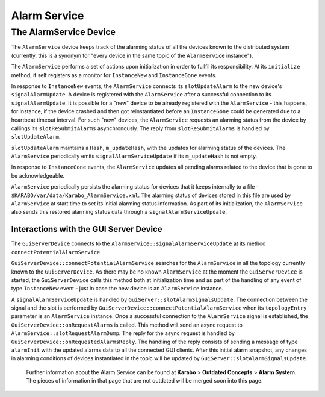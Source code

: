 *************
Alarm Service
*************

The AlarmService Device
=======================

The ``AlarmService`` device keeps track of the alarming status of all the devices
known to the distributed system (currently, this is a synonym for "every device in 
the same topic of the ``AlarmService`` instance").

The ``AlarmService`` performs a set of actions upon initialization in order to 
fullfil its responsibility. At its ``initialize`` method, it self registers as a 
monitor for ``InstanceNew`` and ``InstanceGone`` events.

In response to ``InstanceNew`` events, the ``AlarmService`` connects its 
``slotUpdateAlarm`` to the new device's ``signalAlarmUpdate``.  A device is 
registered with the ``AlarmService`` after a successful connection to its 
``signalAlarmUpdate``. It is possible for a "new" device to be already registered
with the ``AlarmService`` - this happens, for instance, if the device crashed and
then got reinstantiated before an ``InstanceGone`` could be generated due to a 
heartbeat timeout interval. For such "new" devices, the ``AlarmService`` requests 
an alarming status from the device by callings its ``slotReSubmitAlarms`` 
asynchronously. The reply from ``slotReSubmitAlarms`` is handled by 
``slotUpdateAlarm``. 

``slotUpdateAlarm`` maintains a ``Hash``, ``m_updateHash``, with the 
updates for alarming status of the devices. The ``AlarmService`` periodically 
emits ``signalAlarmServiceUpdate`` if its ``m_updateHash`` is not empty.

In response to ``InstanceGone`` events, the ``AlarmService`` updates all pending
alarms related to the device that is gone to be acknowledgeable.

``AlarmService`` periodically persists the alarming status for devices that it 
keeps internally to a file - ``$KARABO/var/data/Karabo_AlarmService.xml``. 
The alarming status of devices stored in this file are used by  
``AlarmService`` at start time to set its initial alarming status information. 
As part of its initialization, the ``AlarmService`` also sends this restored 
alarming status data through a ``signalAlarmServiceUpdate``.

Interactions with the GUI Server Device
^^^^^^^^^^^^^^^^^^^^^^^^^^^^^^^^^^^^^^^

The ``GuiServerDevice`` connects to the ``AlarmService::signalAlarmServiceUpdate`` at 
its method ``connectPotentialAlarmService``.

``GuiServerDevice::connectPotentialAlarmService`` searches for the ``AlarmService`` in 
all the topology currently known to the ``GuiServerDevice``. As there may be
no known ``AlarmService`` at the moment the ``GuiServerDevice`` is started,
the ``GuiServerDevice`` calls this method both at initialization time and as 
part of the handling of any event of type ``InstanceNew`` event - just in 
case the new device is an ``AlarmService`` instance.

A ``signalAlarmServiceUpdate`` is handled by ``GuiServer::slotAlarmSignalsUpdate``. 
The connection between the signal and the slot is performed by 
``GuiServerDevice::connectPotentialAlarmService`` when its ``topologyEntry`` parameter
is an ``AlarmService`` instance. Once a successful connection to the ``AlarmService``
signal is established, the ``GuiServerDevice::onRequestAlarms`` is called. This method
will send an async request to ``AlarmService::slotRequestAlarmDump``. The reply for 
the async request is handled by ``GuiServerDevice::onRequestedAlarmsReply``. 
The handling of the reply consists of sending a message of type ``alarmInit`` with the
updated alarms data to all the connected GUI clients. After this initial alarm snapshot,
any changes in alarming conditions of devices instantiated in the topic will be updated
by ``GuiServer::slotAlarmSignalsUpdate``.

    Further information about the Alarm Service can be found at **Karabo** > **Outdated Concepts** > **Alarm System**.
    The pieces of information in that page that are not outdated will be merged soon into this page.



